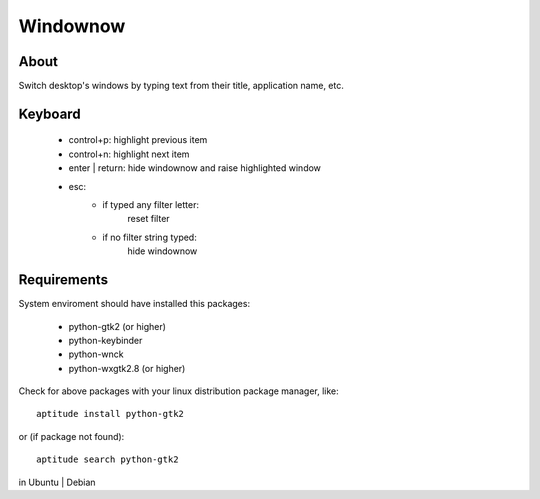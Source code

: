 =========
Windownow
=========

About
-----

Switch desktop's windows by typing text from their title, application name,
etc.

Keyboard
--------
    * control+p: highlight previous item
    * control+n: highlight next item
    * enter | return: hide windownow and raise highlighted window
    * esc:
        * if typed any filter letter:
            reset filter

        * if no filter string typed:
            hide windownow

Requirements
------------
System enviroment should have installed this packages:

    * python-gtk2 (or higher)
    * python-keybinder
    * python-wnck
    * python-wxgtk2.8 (or higher)

Check for above packages with your linux distribution package manager, like::

    aptitude install python-gtk2

or (if package not found)::

    aptitude search python-gtk2

in Ubuntu | Debian


